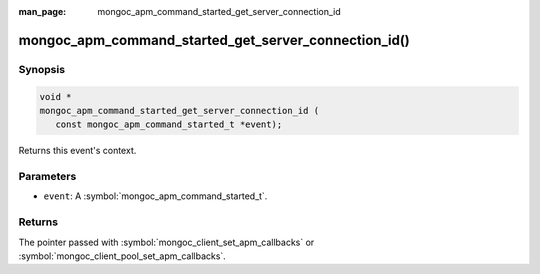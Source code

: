 :man_page: mongoc_apm_command_started_get_server_connection_id

mongoc_apm_command_started_get_server_connection_id()
=====================================================

Synopsis
--------

.. code-block:: c

  void *
  mongoc_apm_command_started_get_server_connection_id (
     const mongoc_apm_command_started_t *event);

Returns this event's context.

Parameters
----------

* ``event``: A :symbol:`mongoc_apm_command_started_t`.

Returns
-------

The pointer passed with :symbol:`mongoc_client_set_apm_callbacks` or :symbol:`mongoc_client_pool_set_apm_callbacks`.

.. seealso::

  | :doc:`Introduction to Application Performance Monitoring <application-performance-monitoring>`

